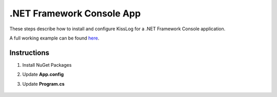 .NET Framework Console App
==============================

These steps describe how to install and configure KissLog for a .NET Framework Console application.

A full working example can be found `here <https://github.com/KissLog-net/KissLog.Sdk.Samples/tree/main/src/netframework_ConsoleApp>`_.

Instructions
----------------------------------------------

1. Install NuGet Packages

.. code-block:: none
    :caption: Package Manager Console

    PM> Install-Package KissLog
    PM> Install-Package KissLog.CloudListeners

2. Update **App.config**

.. code-block:: xml
    :caption: App.config

    <configuration>
        <appSettings>
            <add key="LogBee.OrganizationId" value="_OrganizationId_" />
            <add key="LogBee.ApplicationId" value="_ApplicationId_" />
            <add key="LogBee.ApiUrl" value="https://api.logbee.net" />
        </appSettings>
    </configuration>

3. Update **Program.cs**

.. code-block:: c#
    :caption: Program.cs
    :linenos:
    :emphasize-lines: 1-3,11,13,15,23

    using KissLog;
    using KissLog.CloudListeners.Auth;
    using KissLog.CloudListeners.RequestLogsListener;

    namespace ConsoleApp_NetFramework
    {
        class Program
        {
            static void Main(string[] args)
            {
                Logger.SetFactory(new LoggerFactory(new Logger(url: "ConsoleApp/Main")));

                ConfigureKissLog();

                IKLogger logger = Logger.Factory.Get();

                logger.Trace("Trace log");
                logger.Debug("Debug log");
                logger.Info("Information log");

                // notify the listeners
                var loggers = Logger.Factory.GetAll();
                Logger.NotifyListeners(loggers);
            }

            static void ConfigureKissLog()
            {
                KissLogConfiguration.InternalLog = (message) =>
                {
                    Debug.WriteLine(message);
                };

                KissLogConfiguration.Listeners
                    .Add(new RequestLogsApiListener(new Application(ConfigurationManager.AppSettings["KissLog.OrganizationId"], ConfigurationManager.AppSettings["KissLog.ApplicationId"]))
                    {
                        ApiUrl = ConfigurationManager.AppSettings["KissLog.ApiUrl"],
                        UseAsync = false
                    });
            }
        }
    }

.. figure:: images/ConsoleApp-NetFramework.png
   :alt: Console App (.NET Framework)
   :align: center
